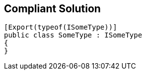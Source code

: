 == Compliant Solution

[source,text]
----
[Export(typeof(ISomeType))]
public class SomeType : ISomeType
{
}
----
